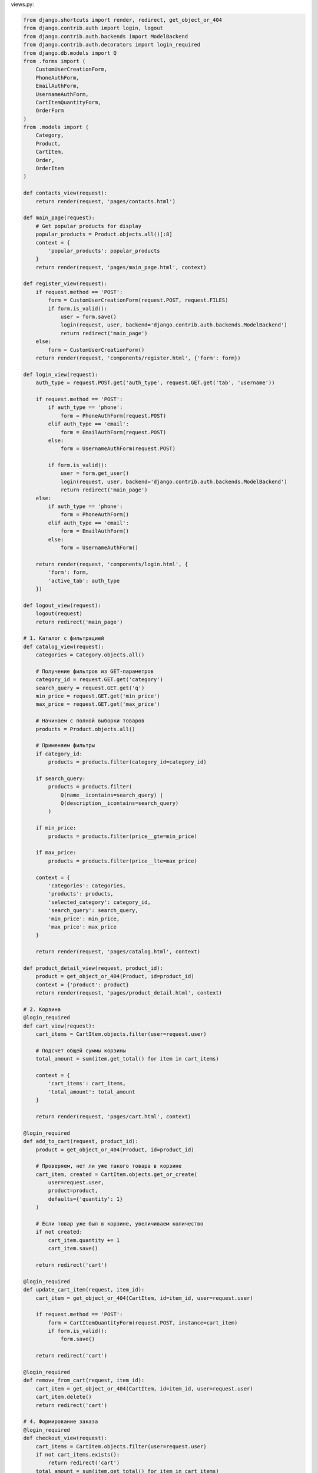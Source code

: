 views.py:

.. code-block:: python

    from django.shortcuts import render, redirect, get_object_or_404
    from django.contrib.auth import login, logout
    from django.contrib.auth.backends import ModelBackend
    from django.contrib.auth.decorators import login_required
    from django.db.models import Q
    from .forms import (
        CustomUserCreationForm, 
        PhoneAuthForm,
        EmailAuthForm,
        UsernameAuthForm,
        CartItemQuantityForm,
        OrderForm
    )
    from .models import (
        Category,
        Product,
        CartItem,
        Order,
        OrderItem
    )

    def contacts_view(request):
        return render(request, 'pages/contacts.html')

    def main_page(request):
        # Get popular products for display
        popular_products = Product.objects.all()[:8]
        context = {
            'popular_products': popular_products
        }
        return render(request, 'pages/main_page.html', context)

    def register_view(request):
        if request.method == 'POST':
            form = CustomUserCreationForm(request.POST, request.FILES)
            if form.is_valid():
                user = form.save()
                login(request, user, backend='django.contrib.auth.backends.ModelBackend')
                return redirect('main_page')
        else:
            form = CustomUserCreationForm()
        return render(request, 'components/register.html', {'form': form})

    def login_view(request):
        auth_type = request.POST.get('auth_type', request.GET.get('tab', 'username'))
        
        if request.method == 'POST':
            if auth_type == 'phone':
                form = PhoneAuthForm(request.POST)
            elif auth_type == 'email':
                form = EmailAuthForm(request.POST)
            else:
                form = UsernameAuthForm(request.POST)
            
            if form.is_valid():
                user = form.get_user()
                login(request, user, backend='django.contrib.auth.backends.ModelBackend')
                return redirect('main_page')
        else:
            if auth_type == 'phone':
                form = PhoneAuthForm()
            elif auth_type == 'email':
                form = EmailAuthForm()
            else:
                form = UsernameAuthForm()
        
        return render(request, 'components/login.html', {
            'form': form,
            'active_tab': auth_type
        })

    def logout_view(request):
        logout(request)
        return redirect('main_page')

    # 1. Каталог с фильтрацией
    def catalog_view(request):
        categories = Category.objects.all()
        
        # Получение фильтров из GET-параметров
        category_id = request.GET.get('category')
        search_query = request.GET.get('q')
        min_price = request.GET.get('min_price')
        max_price = request.GET.get('max_price')
        
        # Начинаем с полной выборки товаров
        products = Product.objects.all()
        
        # Применяем фильтры
        if category_id:
            products = products.filter(category_id=category_id)
        
        if search_query:
            products = products.filter(
                Q(name__icontains=search_query) | 
                Q(description__icontains=search_query)
            )
        
        if min_price:
            products = products.filter(price__gte=min_price)
        
        if max_price:
            products = products.filter(price__lte=max_price)
        
        context = {
            'categories': categories,
            'products': products,
            'selected_category': category_id,
            'search_query': search_query,
            'min_price': min_price,
            'max_price': max_price
        }
        
        return render(request, 'pages/catalog.html', context)

    def product_detail_view(request, product_id):
        product = get_object_or_404(Product, id=product_id)
        context = {'product': product}
        return render(request, 'pages/product_detail.html', context)

    # 2. Корзина
    @login_required
    def cart_view(request):
        cart_items = CartItem.objects.filter(user=request.user)
        
        # Подсчет общей суммы корзины
        total_amount = sum(item.get_total() for item in cart_items)
        
        context = {
            'cart_items': cart_items,
            'total_amount': total_amount
        }
        
        return render(request, 'pages/cart.html', context)

    @login_required
    def add_to_cart(request, product_id):
        product = get_object_or_404(Product, id=product_id)
        
        # Проверяем, нет ли уже такого товара в корзине
        cart_item, created = CartItem.objects.get_or_create(
            user=request.user,
            product=product,
            defaults={'quantity': 1}
        )
        
        # Если товар уже был в корзине, увеличиваем количество
        if not created:
            cart_item.quantity += 1
            cart_item.save()
        
        return redirect('cart')

    @login_required
    def update_cart_item(request, item_id):
        cart_item = get_object_or_404(CartItem, id=item_id, user=request.user)
        
        if request.method == 'POST':
            form = CartItemQuantityForm(request.POST, instance=cart_item)
            if form.is_valid():
                form.save()
        
        return redirect('cart')

    @login_required
    def remove_from_cart(request, item_id):
        cart_item = get_object_or_404(CartItem, id=item_id, user=request.user)
        cart_item.delete()
        return redirect('cart')

    # 4. Формирование заказа
    @login_required
    def checkout_view(request):
        cart_items = CartItem.objects.filter(user=request.user)
        if not cart_items.exists():
            return redirect('cart')
        total_amount = sum(item.get_total() for item in cart_items)
        if request.method == 'POST':
            form = OrderForm(request.POST)
            if form.is_valid():
                order = form.save(commit=False)
                order.user = request.user
                order.total_amount = total_amount
                order.save()
                for cart_item in cart_items:
                    OrderItem.objects.create(
                        order=order,
                        product=cart_item.product,
                        quantity=cart_item.quantity,
                        price=cart_item.product.price
                    )
                cart_items.delete()
                return redirect('order_success', order_id=order.id)
        else:
            initial_data = {
                'shipping_address': request.user.address,
                'phone': request.user.phone,
                'email': request.user.email
            }
            form = OrderForm(initial=initial_data)
        context = {
            'form': form,
            'cart_items': cart_items,
            'total_amount': total_amount
        }
        return render(request, 'pages/checkout.html', context)

    @login_required
    def order_success_view(request, order_id):
        order = get_object_or_404(Order, id=order_id, user=request.user)
        
        context = {
            'order': order
        }
        
        return render(request, 'pages/order_success.html', context)

    @login_required
    def orders_view(request):
        orders = Order.objects.filter(user=request.user).order_by('-created_at')
        
        context = {
            'orders': orders
        }
        
        return render(request, 'pages/orders.html', context)

    @login_required
    def order_detail_view(request, order_id):
        order = get_object_or_404(Order, id=order_id, user=request.user)
        order_items = OrderItem.objects.filter(order=order)
        
        context = {
            'order': order,
            'order_items': order_items
        }
        
        return render(request, 'pages/order_detail.html', context)

    @login_required
    def profile_view(request):
        user = request.user
        
        if request.method == 'POST':
            user.first_name = request.POST.get('first_name', user.first_name)
            user.last_name = request.POST.get('last_name', user.last_name)
            user.email = request.POST.get('email', user.email)
            user.phone = request.POST.get('phone', user.phone)
            user.address = request.POST.get('address', user.address)
            user.city = request.POST.get('city', user.city)
            user.country = request.POST.get('country', user.country)
            
            if 'avatar' in request.FILES:
                user.avatar = request.FILES['avatar']
                
            user.save()
            return redirect('profile')
        
        orders = Order.objects.filter(user=user).order_by('-created_at')
        
        context = {
            'user': user,
            'orders': orders
        }
        
        return render(request, 'pages/profile.html', context)

Urls:

.. code-block:: python

    from django.contrib import admin
    from django.urls import path
    from front import views
    from django.conf.urls.static import static
    from django.conf import settings

    urlpatterns = [
        # Администрирование и аутентификация
        path('admin/', admin.site.urls, name='admin'),
        path('', views.main_page, name='main_page'),
        path('register/', views.register_view, name='register'),
        path('login/', views.login_view, name='login'),
        path('logout/', views.logout_view, name='logout'),
        path('profile/', views.profile_view, name='profile'),
        
        # 1. Каталог товаров
        path('catalog/', views.catalog_view, name='catalog'),
        path('product/<int:product_id>/', views.product_detail_view, name='product_detail'),
        
        # 2. Корзина
        path('cart/', views.cart_view, name='cart'),
        path('cart/add/<int:product_id>/', views.add_to_cart, name='add_to_cart'),
        path('cart/update/<int:item_id>/', views.update_cart_item, name='update_cart_item'),
        path('cart/remove/<int:item_id>/', views.remove_from_cart, name='remove_from_cart'),
        
        # 3. Заказы
        path('checkout/', views.checkout_view, name='checkout'),
        path('order/success/<int:order_id>/', views.order_success_view, name='order_success'),
        path('orders/', views.orders_view, name='orders'),
        path('order/<int:order_id>/', views.order_detail_view, name='order_detail'),
        path('contacts/', views.contacts_view, name='contacts'),
    ]

    if settings.DEBUG:
        urlpatterns += static(settings.MEDIA_URL, document_root=settings.MEDIA_ROOT)

models.py:

.. code-block:: python
    from django.contrib.auth.models import AbstractUser
    from django.db import models
    from django.utils.translation import gettext_lazy as _

    class CustomUser(AbstractUser):
        # Переопределение стандартных полей
        first_name = models.CharField(
            _('first name'),
            max_length=150,
            null=True,
            blank=True
        )
        last_name = models.CharField(
            _('last name'),
            max_length=150,
            null=True,
            blank=True
        )
        
        # Дополнительные поля
        phone = models.CharField(
            _('phone number'),
            max_length=20,
            blank=True,
            null=True
        )
        
        address = models.TextField(
            _('address'),
            blank=True
        )
        
        age = models.IntegerField(
            _('age'),
            null=True,
            blank=True
        )
        
        birth_date = models.DateField(
            _('birth date'),
            null=True,
            blank=True
        )
        
        GENDER_CHOICES = [
            ('male', _('Male')),
            ('female', _('Female')),
            ('other', _('Other')),
        ]
        gender = models.CharField(
            _('gender'),
            max_length=10,
            choices=GENDER_CHOICES,
            blank=True
        )
        
        city = models.CharField(
            _('city'),
            max_length=100,
            blank=True
        )
        
        country = models.CharField(
            _('country'),
            max_length=100,
            blank=True
        )
        
        occupation = models.CharField(
            _('occupation'),
            max_length=100,
            blank=True
        )
        
        avatar = models.ImageField(
            _('avatar'),
            upload_to='avatars/',
            blank=True,
            null=True
        )
        
        class Meta:
            verbose_name = _('user')
            verbose_name_plural = _('users')
        
        def get_full_name(self):
            """Возвращает полное имя пользователя."""
            return f'{self.first_name} {self.last_name}'
        
        def __str__(self):
            full_name = self.get_full_name()
            if full_name.strip():
                return full_name
            return self.username

    # 1. Модели для каталога
    class Category(models.Model):
        name = models.CharField(_('name'), max_length=100, blank=True, null=True)
        description = models.TextField(_('description'), blank=True, null=True)
        image = models.ImageField(_('image'), upload_to='categories/', blank=True, null=True)
        
        class Meta:
            verbose_name = _('category')
            verbose_name_plural = _('categories')
        
        def __str__(self):
            return self.name or ''

    class Product(models.Model):
        name = models.CharField(_('name'), max_length=200, blank=True, null=True)
        description = models.TextField(_('description'), blank=True, null=True)
        price = models.DecimalField(_('price'), max_digits=10, decimal_places=2, blank=True, null=True)
        image = models.ImageField(_('image'), upload_to='products/', blank=True, null=True)
        category = models.ForeignKey(Category, on_delete=models.SET_NULL, blank=True, null=True, related_name='products')
        created_at = models.DateTimeField(_('created at'), auto_now_add=True)
        
        class Meta:
            verbose_name = _('product')
            verbose_name_plural = _('products')
        
        def __str__(self):
            return self.name or ''

    # 2. Модель для корзины
    class CartItem(models.Model):
        user = models.ForeignKey(CustomUser, on_delete=models.CASCADE, related_name='cart_items', blank=True, null=True)
        product = models.ForeignKey(Product, on_delete=models.CASCADE, blank=True, null=True)
        quantity = models.PositiveIntegerField(_('quantity'), default=1, blank=True, null=True)
        added_at = models.DateTimeField(_('added at'), auto_now_add=True)
        
        class Meta:
            verbose_name = _('cart item')
            verbose_name_plural = _('cart items')
        
        def __str__(self):
            return f"{self.quantity} x {self.product.name if self.product else ''}"
        
        def get_total(self):
            if self.product and self.product.price and self.quantity:
                return self.product.price * self.quantity
            return 0

    # 3. Модели для заказов
    class Order(models.Model):
        ORDER_STATUS_CHOICES = [
            ('pending', _('Pending')),
            ('processing', _('Processing')),
            ('shipped', _('Shipped')),
            ('delivered', _('Delivered')),
            ('cancelled', _('Cancelled')),
        ]
        
        user = models.ForeignKey(CustomUser, on_delete=models.SET_NULL, related_name='orders', blank=True, null=True)
        status = models.CharField(_('status'), max_length=20, choices=ORDER_STATUS_CHOICES, default='pending', blank=True, null=True)
        created_at = models.DateTimeField(_('created at'), auto_now_add=True)
        shipping_address = models.TextField(_('shipping address'), blank=True, null=True)
        phone = models.CharField(_('phone'), max_length=20, blank=True, null=True)
        email = models.EmailField(_('email'), blank=True, null=True)
        total_amount = models.DecimalField(_('total amount'), max_digits=10, decimal_places=2, blank=True, null=True)
        
        class Meta:
            verbose_name = _('order')
            verbose_name_plural = _('orders')
        
        def __str__(self):
            return f"Order #{self.id} - {self.user.username if self.user else ''}"

    class OrderItem(models.Model):
        order = models.ForeignKey(Order, on_delete=models.CASCADE, related_name='items', blank=True, null=True)
        product = models.ForeignKey(Product, on_delete=models.SET_NULL, blank=True, null=True)
        quantity = models.PositiveIntegerField(_('quantity'), default=1, blank=True, null=True)
        price = models.DecimalField(_('price'), max_digits=10, decimal_places=2, blank=True, null=True)
        
        class Meta:
            verbose_name = _('order item')
            verbose_name_plural = _('order items')
        
        def __str__(self):
            return f"{self.quantity} x {self.product.name if self.product else ''}"
        
        def get_total(self):
            if self.price and self.quantity:
                return self.price * self.quantity
            return

forms.py:

.. code-block:: python

    from django import forms
    from django.contrib.auth import authenticate
    from django.contrib.auth.forms import UserCreationForm
    from django.core.exceptions import ValidationError
    import re
    from .models import (
        CustomUser, Product, Category, CartItem, Order
    )
    from django.utils.translation import gettext_lazy as _

    class CustomUserCreationForm(UserCreationForm):
        phone = forms.CharField(
            widget=forms.TextInput(attrs={'placeholder': '+7XXXXXXXXXX'}),
            help_text='Введите номер телефона в формате +7XXXXXXXXXX'
        )
        
        class Meta:
            model = CustomUser
            fields = ('username', 'email', 'phone', 'first_name', 'last_name', 
                    'password1', 'password2', 'avatar')
        
        def clean_phone(self):
            phone = self.cleaned_data.get('phone')
            if phone:
                # Проверка формата номера телефона для России
                if not re.match(r'^\+7\d{10}$', phone):
                    raise ValidationError('Номер телефона должен быть в формате +7XXXXXXXXXX')
            return phone

    class PhoneAuthForm(forms.Form):
        phone = forms.CharField(
            widget=forms.TextInput(attrs={'placeholder': '+7XXXXXXXXXX'}),
            help_text='Введите номер телефона в формате +7XXXXXXXXXX'
        )
        password = forms.CharField(widget=forms.PasswordInput)

        def clean_phone(self):
            phone = self.cleaned_data.get('phone')
            if phone:
                # Проверка формата номера телефона для России
                if not re.match(r'^\+7\d{10}$', phone):
                    raise ValidationError('Номер телефона должен быть в формате +7XXXXXXXXXX')
            return phone

        def clean(self):
            cleaned_data = super().clean()
            phone = cleaned_data.get('phone')
            password = cleaned_data.get('password')

            if phone and password:
                self.user = authenticate(phone=phone, password=password)
                if self.user is None:
                    raise forms.ValidationError("Неверный телефон или пароль")
            return cleaned_data

        def get_user(self):
            return getattr(self, 'user', None)

    class EmailAuthForm(forms.Form):
        email = forms.EmailField()
        password = forms.CharField(widget=forms.PasswordInput)

        def clean(self):
            cleaned_data = super().clean()
            email = cleaned_data.get('email')
            password = cleaned_data.get('password')

            if email and password:
                self.user = authenticate(email=email, password=password)
                if self.user is None:
                    raise forms.ValidationError("Неверный email или пароль")
            return cleaned_data

        def get_user(self):
            return getattr(self, 'user', None)

    class UsernameAuthForm(forms.Form):
        username = forms.CharField()
        password = forms.CharField(widget=forms.PasswordInput)

        def clean(self):
            cleaned_data = super().clean()
            username = cleaned_data.get('username')
            password = cleaned_data.get('password')

            if username and password:
                self.user = authenticate(username=username, password=password)
                if self.user is None:
                    raise forms.ValidationError("Неверный логин или пароль")
            return cleaned_data

        def get_user(self):
            return getattr(self, 'user', None)

    class CategoryForm(forms.ModelForm):
        class Meta:
            model = Category
            fields = ['name', 'description', 'image']

    class ProductForm(forms.ModelForm):
        class Meta:
            model = Product
            fields = ['name', 'description', 'price', 'image', 'category']

    class CartItemForm(forms.ModelForm):
        class Meta:
            model = CartItem
            fields = ['product', 'quantity']

    class CartItemQuantityForm(forms.ModelForm):
        class Meta:
            model = CartItem
            fields = ['quantity']

    class OrderForm(forms.ModelForm):
        phone = forms.CharField(
            widget=forms.TextInput(attrs={'placeholder': '+7XXXXXXXXXX'}),
            help_text='Введите номер телефона в формате +7XXXXXXXXXX'
        )
        class Meta:
            model = Order
            fields = ['shipping_address', 'phone', 'email']
        def clean_phone(self):
            phone = self.cleaned_data.get('phone')
            if phone:
                if not re.match(r'^\+7\d{10}$', phone):
                    raise ValidationError('Номер телефона должен быть в формате +7XXXXXXXXXX')
            return phone

backends.py:

.. code-block:: python

    from django.contrib.auth.backends import ModelBackend
    from django.contrib.auth import get_user_model
    from django.db.models import Q

    User = get_user_model()

    class MultiFieldAuthBackend(ModelBackend):
        def authenticate(self, request, username=None, password=None, **kwargs):
            # Если в kwargs есть email или phone, используем их вместо username
            if 'email' in kwargs:
                username = kwargs.get('email')
                field = 'email'
            elif 'phone' in kwargs:
                username = kwargs.get('phone')
                field = 'phone'
            else:
                field = 'username'

            if username is None or password is None:
                return None
                
            try:
                # Строим запрос на основе используемого поля
                if field == 'phone':
                    # Нормализация телефона (удаление пробелов, скобок, дефисов)
                    clean_phone = ''.join(c for c in username if c.isdigit() or c == '+')
                    user = User.objects.get(phone=clean_phone)
                elif field == 'email':
                    user = User.objects.get(email__iexact=username)
                else:
                    # Если это обычный логин или запрос с неизвестного поля,
                    # пробуем найти по всем полям
                    user = User.objects.get(
                        Q(phone=username) |
                        Q(email__iexact=username) |
                        Q(username=username)
                    )
                    
                if user.check_password(password):
                    return user
            except User.DoesNotExist:
                return None
            except User.MultipleObjectsReturned:
                # Если найдено несколько пользователей, возвращаем None для безопасности
                return None

        def get_user(self, user_id):
            try:
                return User.objects.get(pk=user_id)
            except User.DoesNotExist:
                return None


base.html:

.. code-block:: django

    {% load static %}
    <!DOCTYPE html>
    <html lang="ru" class="h-100">
    <head>
        <meta charset="UTF-8">
        <meta name="viewport" content="width=device-width, initial-scale=1.0">
        <title>{% block title %}МОЙ НЕ САМ{% endblock %}</title>
        <link rel="stylesheet" href="{% static 'bootstrap.min.css' %}">
        <link rel="stylesheet" href="{% static 'bootstrap-icons.css' %}">
        <link rel="stylesheet" href="{% static 'styles.css' %}">
        {% block extra_css %}{% endblock %}
    </head>

    <body class="d-flex flex-column h-100">
        {% include 'components/header.html' %}
        
        <main class="flex-grow-1">
            <div class="container mt-4">
                {% block content %}{% endblock %}
            </div>
        </main>
        
        <footer class="footer bg-light py-4 mt-auto">
            <div class="container">
                <div class="row">
                    <div class="col-md-6">
                        <h5>Контакты</h5>
                        <p>Телефон: +7 (123) 456-78-90</p>
                        <p>Email: info@example.com</p>
                    </div>
                    <div class="col-md-6 text-end">
                        <p>&copy; 2025 Магазин "МОЙ НЕ САМ". Все права защищены.</p>
                    </div>
                </div>
            </div>
        </footer>
        
        <script src="{% static 'bootstrap.bundle.min.js' %}"></script>
        {% block scripts %}{% endblock %}
    </body>

    </html>

login.html:

.. code-block:: python
    {% extends 'base.html' %}

    {% block content %}
    <div class="container py-5">
        <div class="row justify-content-center">
            <div class="col-md-8 col-lg-6">
                <div class="card shadow-sm">
                    <div class="card-header bg-primary text-white">
                        <h2 class="h4 mb-0 text-center">Вход в систему</h2>
                    </div>
                    <div class="card-body p-4">
                        <ul class="nav nav-tabs nav-justified mb-4" id="authTabs" role="tablist">
                            <li class="nav-item" role="presentation">
                                <a class="nav-link {% if active_tab == 'phone' %}active{% endif %}" 
                                href="?tab=phone" id="phone-tab">
                                    <i class="bi bi-phone me-2"></i>По телефону
                                </a>
                            </li>
                            <li class="nav-item" role="presentation">
                                <a class="nav-link {% if active_tab == 'email' %}active{% endif %}" 
                                href="?tab=email" id="email-tab">
                                    <i class="bi bi-envelope me-2"></i>По email
                                </a>
                            </li>
                            <li class="nav-item" role="presentation">
                                <a class="nav-link {% if active_tab == 'username' %}active{% endif %}" 
                                href="?tab=username" id="login-tab">
                                    <i class="bi bi-person me-2"></i>По логину
                                </a>
                            </li>
                        </ul>

                        <div class="tab-content">
                            <!-- Вход по телефону -->
                            <div class="tab-pane fade {% if active_tab == 'phone' %}show active{% endif %}" id="phone">
                                <form method="post">
                                    {% csrf_token %}
                                    <input type="hidden" name="auth_type" value="phone">
                                    
                                    <div class="mb-3">
                                        <label for="phone" class="form-label">Номер телефона</label>
                                        <input type="tel" class="form-control" id="phone" name="phone" 
                                            value="{{ form.phone.value|default_if_none:'' }}" required>
                                    </div>
                                    
                                    <div class="mb-3">
                                        <label for="password" class="form-label">Пароль</label>
                                        <input type="password" class="form-control" id="password" name="password" required>
                                    </div>
                                    
                                    <div class="d-grid gap-2">
                                        <button type="submit" class="btn btn-primary">
                                            <i class="bi bi-box-arrow-in-right me-2"></i>Войти
                                        </button>
                                    </div>
                                </form>
                            </div>
                            
                            <!-- Вход по email -->
                            <div class="tab-pane fade {% if active_tab == 'email' %}show active{% endif %}" id="email">
                                <form method="post">
                                    {% csrf_token %}
                                    <input type="hidden" name="auth_type" value="email">
                                    
                                    <div class="mb-3">
                                        <label for="email" class="form-label">Email</label>
                                        <input type="email" class="form-control" id="email" name="email" 
                                            value="{{ form.email.value|default_if_none:'' }}" required>
                                    </div>
                                    
                                    <div class="mb-3">
                                        <label for="password" class="form-label">Пароль</label>
                                        <input type="password" class="form-control" id="password" name="password" required>
                                    </div>
                                    
                                    <div class="d-grid gap-2">
                                        <button type="submit" class="btn btn-primary">
                                            <i class="bi bi-box-arrow-in-right me-2"></i>Войти
                                        </button>
                                    </div>
                                </form>
                            </div>
                            
                            <!-- Вход по логину -->
                            <div class="tab-pane fade {% if active_tab == 'username' %}show active{% endif %}" id="login">
                                <form method="post">
                                    {% csrf_token %}
                                    <input type="hidden" name="auth_type" value="username">
                                    
                                    <div class="mb-3">
                                        <label for="username" class="form-label">Логин</label>
                                        <input type="text" class="form-control" id="username" name="username" 
                                            value="{{ form.username.value|default_if_none:'' }}" required>
                                    </div>
                                    
                                    <div class="mb-3">
                                        <label for="password" class="form-label">Пароль</label>
                                        <input type="password" class="form-control" id="password" name="password" required>
                                    </div>
                                    
                                    <div class="d-grid gap-2">
                                        <button type="submit" class="btn btn-primary">
                                            <i class="bi bi-box-arrow-in-right me-2"></i>Войти
                                        </button>
                                    </div>
                                </form>
                            </div>
                        </div>

                        <div class="mt-4 text-center">
                            <a href="#" class="text-decoration-none">Забыли пароль?</a>
                            <span class="mx-2">|</span>
                            <a href="{% url 'register' %}" class="text-decoration-none">Регистрация</a>
                        </div>
                    </div>
                </div>
            </div>
        </div>
    </div>
    {% endblock %}

register.html:

.. code-block:: python

    {% extends "base.html" %}

    {% block content %}
    <div class="container py-5">
        <div class="row justify-content-center">
            <div class="col-lg-8">
                <div class="card shadow-lg border-0">
                    <div class="card-header bg-primary text-white py-3">
                        <h2 class="mb-0 text-center">Регистрация</h2>
                    </div>
                    <div class="card-body p-4">
                        <form method="post" enctype="multipart/form-data" novalidate>
                            {% csrf_token %}
                            
                            {% if form.errors %}
                                <div class="alert alert-danger">
                                    <strong>Ошибка!</strong> Пожалуйста, исправьте следующие ошибки:
                                    <ul>
                                        {% for field, errors in form.errors.items %}
                                            {% for error in errors %}
                                                <li>{{ error }}</li>
                                            {% endfor %}
                                        {% endfor %}
                                    </ul>
                                </div>
                            {% endif %}

                            <!-- Личная информация -->
                            <div class="mb-4">
                                <h5 class="text-primary mb-3"><i class="bi bi-person-vcard me-2"></i>Личная информация</h5>
                                <div class="row g-3">
                                    <div class="col-md-6">
                                        <label for="id_first_name" class="form-label">Имя*</label>
                                        <input type="text" 
                                            class="form-control {% if form.first_name.errors %}is-invalid{% endif %}" 
                                            id="id_first_name" 
                                            name="first_name" 
                                            value="{{ form.first_name.value|default_if_none:'' }}"
                                            required>
                                        {% if form.first_name.errors %}
                                            <div class="invalid-feedback">
                                                {% for error in form.first_name.errors %}
                                                    {{ error }}
                                                {% endfor %}
                                            </div>
                                        {% endif %}
                                    </div>
                                    <div class="col-md-6">
                                        <label for="id_last_name" class="form-label">Фамилия*</label>
                                        <input type="text" 
                                            class="form-control {% if form.last_name.errors %}is-invalid{% endif %}" 
                                            id="id_last_name" 
                                            name="last_name"
                                            value="{{ form.last_name.value|default_if_none:'' }}"
                                            required>
                                        {% if form.last_name.errors %}
                                            <div class="invalid-feedback">
                                                {% for error in form.last_name.errors %}
                                                    {{ error }}
                                                {% endfor %}
                                            </div>
                                        {% endif %}
                                    </div>
                                    <div class="col-md-6">
                                        <label for="id_username" class="form-label">Логин*</label>
                                        <input type="text" 
                                            class="form-control {% if form.username.errors %}is-invalid{% endif %}" 
                                            id="id_username" 
                                            name="username"
                                            value="{{ form.username.value|default_if_none:'' }}"
                                            required>
                                        {% if form.username.errors %}
                                            <div class="invalid-feedback">
                                                {% for error in form.username.errors %}
                                                    {{ error }}
                                                {% endfor %}
                                            </div>
                                        {% endif %}
                                    </div>
                                    <div class="col-md-6">
                                        <label for="id_email" class="form-label">Email*</label>
                                        <input type="email" 
                                            class="form-control {% if form.email.errors %}is-invalid{% endif %}" 
                                            id="id_email" 
                                            name="email"
                                            value="{{ form.email.value|default_if_none:'' }}"
                                            required>
                                        {% if form.email.errors %}
                                            <div class="invalid-feedback">
                                                {% for error in form.email.errors %}
                                                    {{ error }}
                                                {% endfor %}
                                            </div>
                                        {% endif %}
                                    </div>
                                </div>
                            </div>

                            <!-- Контактные данные -->
                            <div class="mb-4">
                                <h5 class="text-primary mb-3"><i class="bi bi-telephone me-2"></i>Контактные данные</h5>
                                <div class="row g-3">
                                    <div class="col-md-6">
                                        <label for="id_phone" class="form-label">Телефон</label>
                                        <input type="tel" 
                                            class="form-control {% if form.phone.errors %}is-invalid{% endif %}" 
                                            id="id_phone" 
                                            name="phone"
                                            value="{{ form.phone.value|default_if_none:'' }}"
                                            placeholder="+79991234567">
                                        {% if form.phone.errors %}
                                            <div class="invalid-feedback">
                                                {% for error in form.phone.errors %}
                                                    {{ error }}
                                                {% endfor %}
                                            </div>
                                        {% endif %}
                                    </div>
                                    <div class="col-md-6">
                                        <label for="id_birth_date" class="form-label">Дата рождения</label>
                                        <input type="date" 
                                            class="form-control {% if form.birth_date.errors %}is-invalid{% endif %}" 
                                            id="id_birth_date" 
                                            name="birth_date"
                                            value="{{ form.birth_date.value|default_if_none:''|date:'Y-m-d' }}">
                                        {% if form.birth_date.errors %}
                                            <div class="invalid-feedback">
                                                {% for error in form.birth_date.errors %}
                                                    {{ error }}
                                                {% endfor %}
                                            </div>
                                        {% endif %}
                                    </div>
                                    <div class="col-md-6">
                                        <label for="id_gender" class="form-label">Пол</label>
                                        <select class="form-select {% if form.gender.errors %}is-invalid{% endif %}" 
                                                id="id_gender" 
                                                name="gender">
                                            <option value="" selected>Не указан</option>
                                            <option value="male" {% if form.gender.value == 'male' %}selected{% endif %}>Мужской</option>
                                            <option value="female" {% if form.gender.value == 'female' %}selected{% endif %}>Женский</option>
                                            <option value="other" {% if form.gender.value == 'other' %}selected{% endif %}>Другое</option>
                                        </select>
                                        {% if form.gender.errors %}
                                            <div class="invalid-feedback">
                                                {% for error in form.gender.errors %}
                                                    {{ error }}
                                                {% endfor %}
                                            </div>
                                        {% endif %}
                                    </div>
                                    <div class="col-md-6">
                                        <label for="id_age" class="form-label">Возраст</label>
                                        <input type="number" 
                                            class="form-control {% if form.age.errors %}is-invalid{% endif %}" 
                                            id="id_age" 
                                            name="age"
                                            value="{{ form.age.value|default_if_none:'' }}"
                                            min="0" max="120">
                                        {% if form.age.errors %}
                                            <div class="invalid-feedback">
                                                {% for error in form.age.errors %}
                                                    {{ error }}
                                                {% endfor %}
                                            </div>
                                        {% endif %}
                                    </div>
                                </div>
                            </div>

                            <!-- Адрес -->
                            <div class="mb-4">
                                <h5 class="text-primary mb-3"><i class="bi bi-geo-alt me-2"></i>Адрес</h5>
                                <div class="row g-3">
                                    <div class="col-md-6">
                                        <label for="id_country" class="form-label">Страна</label>
                                        <input type="text" 
                                            class="form-control {% if form.country.errors %}is-invalid{% endif %}" 
                                            id="id_country" 
                                            name="country"
                                            value="{{ form.country.value|default_if_none:'' }}">
                                        {% if form.country.errors %}
                                            <div class="invalid-feedback">
                                                {% for error in form.country.errors %}
                                                    {{ error }}
                                                {% endfor %}
                                            </div>
                                        {% endif %}
                                    </div>
                                    <div class="col-md-6">
                                        <label for="id_city" class="form-label">Город</label>
                                        <input type="text" 
                                            class="form-control {% if form.city.errors %}is-invalid{% endif %}" 
                                            id="id_city" 
                                            name="city"
                                            value="{{ form.city.value|default_if_none:'' }}">
                                        {% if form.city.errors %}
                                            <div class="invalid-feedback">
                                                {% for error in form.city.errors %}
                                                    {{ error }}
                                                {% endfor %}
                                            </div>
                                        {% endif %}
                                    </div>
                                    <div class="col-12">
                                        <label for="id_address" class="form-label">Адрес</label>
                                        <input type="text" 
                                            class="form-control {% if form.address.errors %}is-invalid{% endif %}" 
                                            id="id_address" 
                                            name="address"
                                            value="{{ form.address.value|default_if_none:'' }}">
                                        {% if form.address.errors %}
                                            <div class="invalid-feedback">
                                                {% for error in form.address.errors %}
                                                    {{ error }}
                                                {% endfor %}
                                            </div>
                                        {% endif %}
                                    </div>
                                </div>
                            </div>

                            <!-- Профессиональная информация -->
                            <div class="mb-4">
                                <h5 class="text-primary mb-3"><i class="bi bi-briefcase me-2"></i>Профессиональная информация</h5>
                                <div class="row g-3">
                                    <div class="col-12">
                                        <label for="id_occupation" class="form-label">Профессия</label>
                                        <input type="text" 
                                            class="form-control {% if form.occupation.errors %}is-invalid{% endif %}" 
                                            id="id_occupation" 
                                            name="occupation"
                                            value="{{ form.occupation.value|default_if_none:'' }}">
                                        {% if form.occupation.errors %}
                                            <div class="invalid-feedback">
                                                {% for error in form.occupation.errors %}
                                                    {{ error }}
                                                {% endfor %}
                                            </div>
                                        {% endif %}
                                    </div>
                                </div>
                            </div>

                            <!-- Аватар и пароль -->
                            <div class="mb-4">
                                <h5 class="text-primary mb-3"><i class="bi bi-shield-lock me-2"></i>Безопасность</h5>
                                <div class="row g-3">
                                    <div class="col-md-6">
                                        <label for="id_avatar" class="form-label">Аватар</label>
                                            <input type="file" class="form-control" id="id_avatar" name="avatar" accept="image/*">
                                            <div class="form-text">{{ form.avatar.help_text }}</div>
                                            {% if form.avatar.errors %}
                                                <div class="invalid-feedback d-block">
                                                    {% for error in form.avatar.errors %}
                                                        {{ error }}
                                                    {% endfor %}
                                                </div>
                                            {% endif %}
                                        <div class="form-text">JPG, PNG или GIF (макс. 5MB)</div>
                                    </div>
                                    <div class="col-md-6">
                                        <label for="id_password1" class="form-label">Пароль*</label>
                                        <input type="password" 
                                            class="form-control {% if form.password1.errors %}is-invalid{% endif %}" 
                                            id="id_password1" 
                                            name="password1"
                                            required>
                                        {% if form.password1.errors %}
                                            <div class="invalid-feedback">
                                                {% for error in form.password1.errors %}
                                                    {{ error }}
                                                {% endfor %}
                                            </div>
                                        {% endif %}
                                    </div>
                                    <div class="col-md-6">
                                        <label for="id_password2" class="form-label">Подтверждение пароля*</label>
                                        <input type="password" 
                                            class="form-control {% if form.password2.errors %}is-invalid{% endif %}" 
                                            id="id_password2" 
                                            name="password2"
                                            required>
                                        {% if form.password2.errors %}
                                            <div class="invalid-feedback">
                                                {% for error in form.password2.errors %}
                                                    {{ error }}
                                                {% endfor %}
                                            </div>
                                        {% endif %}
                                    </div>
                                </div>
                            </div>

                            <!-- Кнопка отправки -->
                            <div class="d-grid mt-4">
                                <button class="btn btn-primary btn-lg py-3" type="submit">
                                    <i class="bi bi-person-plus me-2"></i>Зарегистрироваться
                                </button>
                            </div>

                            <div class="mt-4 text-center">
                                <p class="mb-0">Уже есть аккаунт? <a href="{% url 'login' %}" class="text-decoration-none">Войти</a></p>
                            </div>
                        </form>
                    </div>
                </div>
            </div>
        </div>
    </div>
    {% endblock %}

    {% block extra_js %}
    <script>
    document.addEventListener('DOMContentLoaded', function() {
        // Валидация паролей
        const password1 = document.getElementById('id_password1');
        const password2 = document.getElementById('id_password2');
        
        if (password1 && password2) {
            password1.addEventListener('input', function() {
                if (password1.value.length < 8) {
                    password1.setCustomValidity('Пароль должен содержать минимум 8 символов');
                } else {
                    password1.setCustomValidity('');
                }
            });
            
            password2.addEventListener('input', function() {
                if (password1.value !== password2.value) {
                    password2.setCustomValidity('Пароли не совпадают');
                } else {
                    password2.setCustomValidity('');
                }
            });
        }

        // Маска для телефона
        const phoneInput = document.getElementById('id_phone');
        if (phoneInput) {
            phoneInput.addEventListener('input', function(e) {
                let val = this.value.replace(/\D/g, '');
                if (val.startsWith('7')) {
                    val = '+' + val;
                } else if (val.startsWith('8')) {
                    val = '+7' + val.slice(1);
                } else if (val.length === 10 && val[0] === '9') {
                    val = '+7' + val;
                } else if (!val.startsWith('7') && !val.startsWith('8') && !val.startsWith('9')) {
                    val = '+' + val;
                }
                this.value = val.slice(0, 12);
            });
        }

        // Валидация формы при отправке
        const form = document.querySelector('form');
        form.addEventListener('submit', function(event) {
            if (!form.checkValidity()) {
                event.preventDefault();
                event.stopPropagation();
            }
            form.classList.add('was-validated');
        });
    });
    </script>
    {% endblock %}

catalog.html:

.. code-block:: python

    {% extends 'base.html' %}

    {% block title %}Каталог товаров - МОЙ НЕ САМ{% endblock %}

    {% block content %}
    <div class="row">
        <!-- Боковая панель с фильтрами -->
        <div class="col-md-3">
            <div class="card mb-4">
                <div class="card-header bg-primary text-white">
                    <h5 class="mb-0">Фильтры</h5>
                </div>
                <div class="card-body">
                    <form method="get" action="{% url 'catalog' %}">
                        <!-- Поиск -->
                        <div class="mb-3">
                            <label for="search" class="form-label">Поиск</label>
                            <input type="text" class="form-control" id="search" name="q" value="{{ search_query }}">
                        </div>
                        
                        <!-- Категории -->
                        <div class="mb-3">
                            <label for="category" class="form-label">Категория</label>
                            <select class="form-select" id="category" name="category">
                                <option value="">Все категории</option>
                                {% for category in categories %}
                                <option value="{{ category.id }}" {% if selected_category == category.id|stringformat:"s" %}selected{% endif %}>
                                    {{ category.name }}
                                </option>
                                {% endfor %}
                            </select>
                        </div>
                        
                        <!-- Цена -->
                        <div class="mb-3">
                            <label for="min_price" class="form-label">Минимальная цена</label>
                            <input type="number" class="form-control" id="min_price" name="min_price" value="{{ min_price }}" min="0">
                        </div>
                        
                        <div class="mb-3">
                            <label for="max_price" class="form-label">Максимальная цена</label>
                            <input type="number" class="form-control" id="max_price" name="max_price" value="{{ max_price }}" min="0">
                        </div>
                        
                        <!-- Кнопка применения фильтров -->
                        <div class="d-grid gap-2">
                            <button type="submit" class="btn btn-primary">Применить фильтры</button>
                            <a href="{% url 'catalog' %}" class="btn btn-outline-secondary">Сбросить фильтры</a>
                        </div>
                    </form>
                </div>
            </div>
        </div>
        
        <!-- Основной контент с товарами -->
        <div class="col-md-9">
            <h2 class="mb-4">Каталог товаров</h2>
            
            {% if products %}
            <div class="row row-cols-1 row-cols-md-3 g-4">
                {% for product in products %}
                <div class="col">
                    <div class="card h-100">
                        {% if product.image %}
                        <img src="{{ product.image.url }}" class="card-img-top" alt="{{ product.name }}" style="height: 200px; object-fit: cover;">
                        {% else %}
                        <div class="bg-light text-center py-5">
                            <span class="text-muted">Нет изображения</span>
                        </div>
                        {% endif %}
                        <div class="card-body">
                            <h5 class="card-title">{{ product.name }}</h5>
                            <p class="card-text text-truncate">{{ product.description }}</p>
                            <p class="card-text"><strong>Цена: {{ product.price }} ₽</strong></p>
                        </div>
                        <div class="card-footer d-flex justify-content-between">
                            <a href="{% url 'product_detail' product.id %}" class="btn btn-primary">Подробнее</a>
                            {% if request.user.is_authenticated %}
                            <a href="{% url 'add_to_cart' product.id %}" class="btn btn-success">В корзину</a>
                            {% endif %}
                        </div>
                    </div>
                </div>
                {% endfor %}
            </div>
            {% else %}
            <div class="alert alert-info">
                Товары не найдены. Попробуйте изменить параметры фильтрации.
            </div>
            {% endif %}
        </div>
    </div>
    {% endblock %}


checkout.html

.. code-block:: python

    {% extends 'base.html' %}

    {% block title %}Оформление заказа - МОЙ НЕ САМ{% endblock %}

    {% block content %}
    <h1 class="mb-4">Оформление заказа</h1>

    <div class="row">
        <div class="col-md-8">
            <div class="card mb-4">
                <div class="card-header bg-primary text-white">
                    <h5 class="mb-0">Данные для доставки</h5>
                </div>
                <div class="card-body">
                    <form method="post">
                        {% csrf_token %}

                        {% if form.errors %}
                        <div class="alert alert-danger">
                            <ul class="mb-0">
                            {% for field in form %}
                                {% for error in field.errors %}
                                    <li>{{ field.label }}: {{ error }}</li>
                                {% endfor %}
                            {% endfor %}
                            {% for error in form.non_field_errors %}
                                <li>{{ error }}</li>
                            {% endfor %}
                            </ul>
                        </div>
                        {% endif %}

                        <div class="mb-3">
                            <label for="id_shipping_address" class="form-label">Адрес доставки</label>
                            <textarea class="form-control" id="id_shipping_address" name="shipping_address" rows="3">{{ form.shipping_address.value|default:'' }}</textarea>
                        </div>

                        <div class="mb-3">
                            <label for="id_phone" class="form-label">Телефон</label>
                            <input type="tel" class="form-control" id="id_phone" name="phone" value="{{ form.phone.value|default:'' }}">
                        </div>

                        <div class="mb-3">
                            <label for="id_email" class="form-label">Email</label>
                            <input type="email" class="form-control" id="id_email" name="email" value="{{ form.email.value|default:'' }}">
                        </div>

                        <div class="d-grid gap-2">
                            <button type="submit" class="btn btn-primary btn-lg">Подтвердить заказ</button>
                        </div>
                    </form>
                </div>
            </div>
        </div>

        <div class="col-md-4">
            <div class="card mb-4">
                <div class="card-header bg-primary text-white">
                    <h5 class="mb-0">Ваш заказ</h5>
                </div>
                <div class="card-body">
                    <ul class="list-group list-group-flush">
                        {% for item in cart_items %}
                        <li class="list-group-item d-flex justify-content-between align-items-center">
                            <div>
                                <span class="fw-bold">{{ item.product.name }}</span>
                                <small class="d-block text-muted">{{ item.quantity }} × {{ item.product.price }} ₽</small>
                            </div>
                            <span class="badge bg-primary rounded-pill">{{ item.get_total }} ₽</span>
                        </li>
                        {% endfor %}
                    </ul>
                </div>
                <div class="card-footer">
                    <div class="d-flex justify-content-between align-items-center">
                        <h5 class="mb-0">Итого:</h5>
                        <h5 class="mb-0">{{ total_amount }} ₽</h5>
                    </div>
                </div>
            </div>
        </div>
    </div>
    {% endblock %}

contacts.html:

.. code-block:: python

    {% extends 'base.html' %}

    {% block title %}Контакты - МОЙ НЕ САМ{% endblock %}

    {% block content %}
    <div class="container py-5">
        <h1 class="mb-4">Контакты</h1>
        <div class="row">
            <div class="col-md-6 mb-4">
                <h5>Наш адрес:</h5>
                <p>г. ВашГород, ул. Примерная, д. 1</p>
                <h5>Телефон:</h5>
                <p><a href="tel:+79991234567">+7 (999) 123-45-67</a></p>
                <h5>Email:</h5>
                <p><a href="mailto:info@example.com">info@example.com</a></p>
            </div>
            <div class="col-md-6 mb-4">
                <h5>Мы на карте:</h5>
                <div style="width: 100%">
                    <!-- Вставьте сюда карту, например, Яндекс или Google -->
                    <iframe src="https://yandex.ru/map-widget/v1/?um=constructor%3Aexample" width="100%" height="300" frameborder="0"></iframe>
                </div>
            </div>
        </div>
    </div>
    {% endblock %}

main_page.html:

.. code-block:: python

    {% extends 'base.html' %}
    {% load static %}

    {% block title %}МОЙ НЕ САМ - Интернет-магазин{% endblock %}

    {% block content %}
    <!-- Слайдер -->
    <div id="mainSlider" class="carousel slide mb-5" data-bs-ride="carousel">
        <div class="carousel-indicators">
            <button type="button" data-bs-target="#mainSlider" data-bs-slide-to="0" class="active" aria-current="true" aria-label="Слайд 1"></button>
            <button type="button" data-bs-target="#mainSlider" data-bs-slide-to="1" aria-label="Слайд 2"></button>
            <button type="button" data-bs-target="#mainSlider" data-bs-slide-to="2" aria-label="Слайд 3"></button>
        </div>
        <div class="carousel-inner">
            <div class="carousel-item active">
                <img src="{% static 'images/slide1.jpg' %}" class="d-block w-100" alt="Слайд 1">
                <div class="carousel-caption d-none d-md-block">
                    <h2>Добро пожаловать в #МОЙНЕСАМ</h2>
                    <p>Лучшие товары по доступным ценам</p>
                    <a href="{% url 'catalog' %}" class="btn btn-primary">Перейти в каталог</a>
                </div>
            </div>
            <div class="carousel-item">
                <img src="{% static 'images/slide2.jpg' %}" class="d-block w-100" alt="Слайд 2">
                <div class="carousel-caption d-none d-md-block">
                    <h2>Акции и скидки</h2>
                    <p>Специальные предложения для наших клиентов</p>
                    <a href="{% url 'catalog' %}" class="btn btn-primary">Смотреть акции</a>
                </div>
            </div>
            <div class="carousel-item">
                <img src="{% static 'images/slide3.jpg' %}" class="d-block w-100" alt="Слайд 3">
                <div class="carousel-caption d-none d-md-block">
                    <h2>Быстрая доставка</h2>
                    <p>Доставим заказ в любую точку страны</p>
                    <a href="#" class="btn btn-primary">Подробнее</a>
                </div>
            </div>
        </div>
        <button class="carousel-control-prev" type="button" data-bs-target="#mainSlider" data-bs-slide="prev">
            <span class="carousel-control-prev-icon" aria-hidden="true"></span>
            <span class="visually-hidden">Предыдущий</span>
        </button>
        <button class="carousel-control-next" type="button" data-bs-target="#mainSlider" data-bs-slide="next">
            <span class="carousel-control-next-icon" aria-hidden="true"></span>
            <span class="visually-hidden">Следующий</span>
        </button>
    </div>

    <!-- Популярные товары -->
    <div class="container">
        <h2 class="mb-4">Популярные товары</h2>
        <div class="row row-cols-1 row-cols-md-2 row-cols-lg-4 g-4 mb-5">
            {% for product in popular_products %}
            <div class="col">
                <div class="card h-100 product-card">
                    {% if product.image %}
                    <img src="{{ product.image.url }}" class="card-img-top" alt="{{ product.name }}">
                    {% else %}
                    <div class="bg-light d-flex align-items-center justify-content-center" style="height: 200px;">
                        <span class="text-muted">Изображение отсутствует</span>
                    </div>
                    {% endif %}
                    <div class="card-body">
                        <h5 class="card-title">{{ product.name }}</h5>
                        <p class="card-text text-muted">{{ product.description|truncatechars:100 }}</p>
                        <p class="card-text fw-bold">{{ product.price }} ₽</p>
                    </div>
                    <div class="card-footer bg-transparent border-top-0">
                        <div class="d-flex justify-content-between">
                            <a href="{% url 'product_detail' product.id %}" class="btn btn-outline-primary">Подробнее</a>
                            {% if request.user.is_authenticated %}
                            <a href="{% url 'add_to_cart' product.id %}" class="btn btn-primary">
                                <i class="bi bi-cart-plus"></i>
                            </a>
                            {% endif %}
                        </div>
                    </div>
                </div>
            </div>
            {% empty %}
            <div class="col-12">
                <div class="alert alert-info">
                    <p>Пока нет товаров для отображения.</p>
                </div>
            </div>
            {% endfor %}
        </div>
        
        <!-- Преимущества -->
        <h2 class="mb-4">Почему выбирают нас</h2>
        <div class="row mb-5">
            <div class="col-md-4 mb-4">
                <div class="card h-100 text-center p-4">
                    <div class="card-body">
                        <i class="bi bi-truck display-1 text-primary mb-3"></i>
                        <h4>Быстрая доставка</h4>
                        <p class="card-text">Доставляем товары в кратчайшие сроки по всей России.</p>
                    </div>
                </div>
            </div>
            <div class="col-md-4 mb-4">
                <div class="card h-100 text-center p-4">
                    <div class="card-body">
                        <i class="bi bi-shield-check display-1 text-primary mb-3"></i>
                        <h4>Гарантия качества</h4>
                        <p class="card-text">Все товары проходят тщательную проверку перед отправкой.</p>
                    </div>
                </div>
            </div>
            <div class="col-md-4 mb-4">
                <div class="card h-100 text-center p-4">
                    <div class="card-body">
                        <i class="bi bi-headset display-1 text-primary mb-3"></i>
                        <h4>Поддержка 24/7</h4>
                        <p class="card-text">Наша команда всегда готова ответить на ваши вопросы.</p>
                    </div>
                </div>
            </div>
        </div>
    </div>
    {% endblock %}

order_detail.html:

.. code-block:: python

    {% extends 'base.html' %}

    {% block title %}Заказ #{{ order.id }} - МОЙ НЕ САМ{% endblock %}

    {% block content %}
    <nav aria-label="breadcrumb">
        <ol class="breadcrumb">
            <li class="breadcrumb-item"><a href="{% url 'orders' %}">Мои заказы</a></li>
            <li class="breadcrumb-item active" aria-current="page">Заказ #{{ order.id }}</li>
        </ol>
    </nav>

    <div class="row">
        <div class="col-md-8">
            <div class="card mb-4">
                <div class="card-header bg-primary text-white">
                    <h5 class="mb-0">Товары в заказе</h5>
                </div>
                <div class="card-body p-0">
                    <div class="table-responsive">
                        <table class="table table-hover mb-0">
                            <thead class="table-light">
                                <tr>
                                    <th scope="col" style="width: 100px;">Фото</th>
                                    <th scope="col">Товар</th>
                                    <th scope="col" style="width: 100px;">Цена</th>
                                    <th scope="col" style="width: 100px;">Кол-во</th>
                                    <th scope="col" style="width: 100px;">Сумма</th>
                                </tr>
                            </thead>
                            <tbody>
                                {% for item in order_items %}
                                <tr>
                                    <td>
                                        {% if item.product.image %}
                                        <img src="{{ item.product.image.url }}" alt="{{ item.product.name }}" class="img-thumbnail" style="max-width: 80px; max-height: 80px;">
                                        {% else %}
                                        <div class="bg-light text-center" style="width: 80px; height: 80px; display: flex; align-items: center; justify-content: center;">
                                            <span class="text-muted small">Нет фото</span>
                                        </div>
                                        {% endif %}
                                    </td>
                                    <td>
                                        <a href="{% url 'product_detail' item.product.id %}" class="text-decoration-none">
                                            <h6 class="mb-1">{{ item.product.name }}</h6>
                                        </a>
                                        {% if item.product.category %}
                                        <span class="text-muted small">{{ item.product.category.name }}</span>
                                        {% endif %}
                                    </td>
                                    <td>{{ item.price }} ₽</td>
                                    <td>{{ item.quantity }}</td>
                                    <td class="fw-bold">{{ item.get_total }} ₽</td>
                                </tr>
                                {% endfor %}
                            </tbody>
                            <tfoot class="table-light">
                                <tr>
                                    <td colspan="4" class="text-end fw-bold">Итого:</td>
                                    <td class="fw-bold">{{ order.total_amount }} ₽</td>
                                </tr>
                            </tfoot>
                        </table>
                    </div>
                </div>
            </div>
        </div>

        <div class="col-md-4">
            <div class="card mb-4">
                <div class="card-header bg-primary text-white">
                    <h5 class="mb-0">Информация о заказе</h5>
                </div>
                <div class="card-body">
                    <ul class="list-group list-group-flush">
                        <li class="list-group-item d-flex justify-content-between">
                            <span>Номер заказа:</span>
                            <span class="fw-bold">{{ order.id }}</span>
                        </li>
                        <li class="list-group-item d-flex justify-content-between">
                            <span>Дата:</span>
                            <span>{{ order.created_at|date:"d.m.Y H:i" }}</span>
                        </li>
                        <li class="list-group-item d-flex justify-content-between">
                            <span>Статус:</span>
                            <span>
                                {% if order.status == 'pending' %}
                                <span class="badge bg-warning">Ожидает обработки</span>
                                {% elif order.status == 'processing' %}
                                <span class="badge bg-info">В обработке</span>
                                {% elif order.status == 'shipped' %}
                                <span class="badge bg-primary">Отправлен</span>
                                {% elif order.status == 'delivered' %}
                                <span class="badge bg-success">Доставлен</span>
                                {% elif order.status == 'cancelled' %}
                                <span class="badge bg-danger">Отменен</span>
                                {% else %}
                                <span class="badge bg-secondary">{{ order.get_status_display }}</span>
                                {% endif %}
                            </span>
                        </li>
                    </ul>
                </div>
            </div>

            <div class="card mb-4">
                <div class="card-header bg-primary text-white">
                    <h5 class="mb-0">Данные доставки</h5>
                </div>
                <div class="card-body">
                    <ul class="list-group list-group-flush">
                        <li class="list-group-item">
                            <h6 class="mb-1">Адрес доставки:</h6>
                            <p class="mb-0">{{ order.shipping_address }}</p>
                        </li>
                        <li class="list-group-item">
                            <h6 class="mb-1">Телефон:</h6>
                            <p class="mb-0">{{ order.phone }}</p>
                        </li>
                        <li class="list-group-item">
                            <h6 class="mb-1">Email:</h6>
                            <p class="mb-0">{{ order.email }}</p>
                        </li>
                    </ul>
                </div>
            </div>
        </div>
    </div>
    {% endblock %}

order_success.html:

.. code-block:: python

    {% extends 'base.html' %}

    {% block title %}Заказ оформлен - МОЙ НЕ САМ{% endblock %}

    {% block content %}
    <div class="text-center py-5">
        <div class="mb-4">
            <svg xmlns="http://www.w3.org/2000/svg" width="80" height="80" fill="currentColor" class="bi bi-check-circle-fill text-success" viewBox="0 0 16 16">
                <path d="M16 8A8 8 0 1 1 0 8a8 8 0 0 1 16 0zm-3.97-3.03a.75.75 0 0 0-1.08.022L7.477 9.417 5.384 7.323a.75.75 0 0 0-1.06 1.06L6.97 11.03a.75.75 0 0 0 1.079-.02l3.992-4.99a.75.75 0 0 0-.01-1.05z"/>
            </svg>
        </div>
        <h1 class="display-4 mb-4">Заказ успешно оформлен!</h1>
        <p class="lead mb-4">Ваш заказ #{{ order.id }} был успешно оформлен. Мы свяжемся с вами в ближайшее время.</p>

        <div class="card mb-4 mx-auto" style="max-width: 600px;">
            <div class="card-header bg-primary text-white">
                <h5 class="mb-0">Детали заказа</h5>
            </div>
            <div class="card-body">
                <ul class="list-group list-group-flush">
                    <li class="list-group-item d-flex justify-content-between">
                        <span>Номер заказа:</span>
                        <span class="fw-bold">{{ order.id }}</span>
                    </li>
                    <li class="list-group-item d-flex justify-content-between">
                        <span>Дата:</span>
                        <span>{{ order.created_at|date:"d.m.Y H:i" }}</span>
                    </li>
                    <li class="list-group-item d-flex justify-content-between">
                        <span>Статус:</span>
                        <span class="badge bg-warning">{{ order.get_status_display }}</span>
                    </li>
                    <li class="list-group-item d-flex justify-content-between">
                        <span>Адрес доставки:</span>
                        <span>{{ order.shipping_address }}</span>
                    </li>
                    <li class="list-group-item d-flex justify-content-between">
                        <span>Сумма:</span>
                        <span class="fw-bold">{{ order.total_amount }} ₽</span>
                    </li>
                </ul>
            </div>
        </div>

        <div class="d-flex justify-content-center gap-3">
            <a href="{% url 'orders' %}" class="btn btn-primary">Мои заказы</a>
            <a href="{% url 'catalog' %}" class="btn btn-outline-primary">Продолжить покупки</a>
        </div>
    </div>
    {% endblock %}


orders.html:

.. code-block:: python

    {% extends 'base.html' %}

    {% block title %}Мои заказы - МОЙ НЕ САМ{% endblock %}

    {% block content %}
    <h1 class="mb-4">Мои заказы</h1>

    {% if orders %}
    <div class="table-responsive">
        <table class="table table-hover">
            <thead class="table-light">
                <tr>
                    <th scope="col">№ заказа</th>
                    <th scope="col">Дата</th>
                    <th scope="col">Сумма</th>
                    <th scope="col">Статус</th>
                    <th scope="col">Действия</th>
                </tr>
            </thead>
            <tbody>
                {% for order in orders %}
                <tr>
                    <td>{{ order.id }}</td>
                    <td>{{ order.created_at|date:"d.m.Y H:i" }}</td>
                    <td>{{ order.total_amount }} ₽</td>
                    <td>
                        {% if order.status == 'pending' %}
                        <span class="badge bg-warning">Ожидает обработки</span>
                        {% elif order.status == 'processing' %}
                        <span class="badge bg-info">В обработке</span>
                        {% elif order.status == 'shipped' %}
                        <span class="badge bg-primary">Отправлен</span>
                        {% elif order.status == 'delivered' %}
                        <span class="badge bg-success">Доставлен</span>
                        {% elif order.status == 'cancelled' %}
                        <span class="badge bg-danger">Отменен</span>
                        {% else %}
                        <span class="badge bg-secondary">{{ order.get_status_display }}</span>
                        {% endif %}
                    </td>
                    <td>
                        <a href="{% url 'order_detail' order.id %}" class="btn btn-sm btn-primary">Подробнее</a>
                    </td>
                </tr>
                {% endfor %}
            </tbody>
        </table>
    </div>
    {% else %}
    <div class="alert alert-info">
        <p class="mb-0">У вас пока нет заказов. <a href="{% url 'catalog' %}" class="alert-link">Перейти в каталог</a>.</p>
    </div>
    {% endif %}
    {% endblock %}

product_detail.html:

.. code-block:: python

    {% extends 'base.html' %}

    {% block title %}{{ product.name }} - МОЙ НЕ САМ{% endblock %}

    {% block content %}
    <nav aria-label="breadcrumb">
        <ol class="breadcrumb">
            <li class="breadcrumb-item"><a href="{% url 'catalog' %}">Каталог</a></li>
            {% if product.category %}
            <li class="breadcrumb-item"><a href="{% url 'catalog' %}?category={{ product.category.id }}">{{ product.category.name }}</a></li>
            {% endif %}
            <li class="breadcrumb-item active" aria-current="page">{{ product.name }}</li>
        </ol>
    </nav>

    <div class="row">
        <!-- Изображение товара -->
        <div class="col-md-5">
            <div class="card mb-4">
                {% if product.image %}
                <img src="{{ product.image.url }}" class="card-img-top" alt="{{ product.name }}">
                {% else %}
                <div class="bg-light text-center py-5" style="height: 300px;">
                    <span class="text-muted">Нет изображения</span>
                </div>
                {% endif %}
            </div>
        </div>

        <!-- Информация о товаре -->
        <div class="col-md-7">
            <h1 class="mb-3">{{ product.name }}</h1>

            {% if product.category %}
            <p class="text-muted">Категория: {{ product.category.name }}</p>
            {% endif %}

            <p class="fs-4 fw-bold mb-4">Цена: {{ product.price }} ₽</p>

            <div class="mb-4">
                <h5>Описание:</h5>
                <p>{{ product.description }}</p>
            </div>

            <div class="d-flex flex-wrap gap-2 mb-4">
                {% if request.user.is_authenticated %}
                <a href="{% url 'add_to_cart' product.id %}" class="btn btn-primary btn-lg">Добавить в корзину</a>
                {% else %}
                <div class="alert alert-info">
                    <a href="{% url 'login' %}">Войдите</a> или <a href="{% url 'register' %}">зарегистрируйтесь</a>, чтобы добавить товар в корзину.
                </div>
                {% endif %}
            </div>
        </div>
    </div>
    {% endblock %}

profile.html:

.. code-block:: python

    {% extends 'base.html' %}
    {% load static %}

    {% block title %}Личный кабинет - МОЙ НЕ САМ{% endblock %}

    {% block content %}
    <div class="container">
        <div class="row">
            <div class="col-md-3">
                <div class="card mb-4">
                    <div class="card-header bg-primary text-white">
                        <h5 class="mb-0">Меню</h5>
                    </div>
                    <div class="list-group list-group-flush">
                        <a href="#profile-data" class="list-group-item list-group-item-action" data-bs-toggle="tab">Мои данные</a>
                        <a href="#orders" class="list-group-item list-group-item-action" data-bs-toggle="tab">Мои заказы</a>
                    </div>
                </div>
            </div>
            
            <div class="col-md-9">
                <div class="tab-content">
                    <!-- Профиль пользователя -->
                    <div class="tab-pane fade show active" id="profile-data">
                        <div class="card mb-4">
                            <div class="card-header bg-primary text-white">
                                <h5 class="mb-0">Мои данные</h5>
                            </div>
                            <div class="card-body">
                                <form method="post" enctype="multipart/form-data">
                                    {% csrf_token %}
                                    
                                    <div class="row mb-3">
                                        <div class="col-md-3 text-center mb-3">
                                            {% if user.avatar %}
                                            <img src="{{ user.avatar.url }}" alt="{{ user.username }}" class="img-fluid rounded-circle mb-2" style="max-width: 150px; max-height: 150px;">
                                            {% else %}
                                            <div class="bg-secondary text-white rounded-circle d-flex align-items-center justify-content-center mx-auto" style="width: 150px; height: 150px;">
                                                <span class="display-4">{{ user.username|slice:":1"|upper }}</span>
                                            </div>
                                            {% endif %}
                                            <div class="mt-2">
                                                <label for="avatar" class="form-label">Изменить фото</label>
                                                <input type="file" class="form-control form-control-sm" id="avatar" name="avatar">
                                            </div>
                                        </div>
                                        
                                        <div class="col-md-9">
                                            <div class="row g-3">
                                                <div class="col-md-6">
                                                    <label for="username" class="form-label">Имя пользователя</label>
                                                    <input type="text" class="form-control" id="username" value="{{ user.username }}" readonly>
                                                </div>
                                                
                                                <div class="col-md-6">
                                                    <label for="email" class="form-label">Электронная почта</label>
                                                    <input type="email" class="form-control" id="email" name="email" value="{{ user.email }}" required>
                                                </div>
                                                
                                                <div class="col-md-6">
                                                    <label for="first_name" class="form-label">Имя</label>
                                                    <input type="text" class="form-control" id="first_name" name="first_name" value="{{ user.first_name }}">
                                                </div>
                                                
                                                <div class="col-md-6">
                                                    <label for="last_name" class="form-label">Фамилия</label>
                                                    <input type="text" class="form-control" id="last_name" name="last_name" value="{{ user.last_name }}">
                                                </div>
                                                
                                                <div class="col-md-6">
                                                    <label for="phone" class="form-label">Телефон</label>
                                                    <input type="tel" class="form-control" id="phone" name="phone" value="{{ user.phone }}" 
                                                        pattern="^\+7\d{10}$" title="Формат: +7XXXXXXXXXX">
                                                    <div class="form-text">Формат: +7XXXXXXXXXX</div>
                                                </div>
                                                
                                                <div class="col-md-6">
                                                    <label for="country" class="form-label">Страна</label>
                                                    <input type="text" class="form-control" id="country" name="country" value="{{ user.country }}">
                                                </div>
                                                
                                                <div class="col-md-6">
                                                    <label for="city" class="form-label">Город</label>
                                                    <input type="text" class="form-control" id="city" name="city" value="{{ user.city }}">
                                                </div>
                                                
                                                <div class="col-12">
                                                    <label for="address" class="form-label">Адрес</label>
                                                    <textarea class="form-control" id="address" name="address" rows="3">{{ user.address }}</textarea>
                                                </div>
                                            </div>
                                        </div>
                                    </div>
                                    
                                    <div class="d-grid gap-2 d-md-flex justify-content-md-end">
                                        <button type="submit" class="btn btn-primary">Сохранить изменения</button>
                                    </div>
                                </form>
                            </div>
                        </div>
                    </div>
                    
                    <!-- Заказы пользователя -->
                    <div class="tab-pane fade" id="orders">
                        <div class="card">
                            <div class="card-header bg-primary text-white">
                                <h5 class="mb-0">Мои заказы</h5>
                            </div>
                            <div class="card-body">
                                {% if orders %}
                                <div class="table-responsive">
                                    <table class="table table-hover">
                                        <thead>
                                            <tr>
                                                <th scope="col">№ заказа</th>
                                                <th scope="col">Дата</th>
                                                <th scope="col">Статус</th>
                                                <th scope="col">Сумма</th>
                                                <th scope="col">Действия</th>
                                            </tr>
                                        </thead>
                                        <tbody>
                                            {% for order in orders %}
                                            <tr>
                                                <td>#{{ order.id }}</td>
                                                <td>{{ order.created_at|date:"d.m.Y H:i" }}</td>
                                                <td>
                                                    {% if order.status == 'pending' %}
                                                    <span class="badge bg-warning">Ожидает обработки</span>
                                                    {% elif order.status == 'processing' %}
                                                    <span class="badge bg-primary">В обработке</span>
                                                    {% elif order.status == 'shipped' %}
                                                    <span class="badge bg-info">Отправлен</span>
                                                    {% elif order.status == 'delivered' %}
                                                    <span class="badge bg-success">Доставлен</span>
                                                    {% elif order.status == 'cancelled' %}
                                                    <span class="badge bg-danger">Отменен</span>
                                                    {% else %}
                                                    <span class="badge bg-secondary">{{ order.status }}</span>
                                                    {% endif %}
                                                </td>
                                                <td>{{ order.total_amount }} ₽</td>
                                                <td>
                                                    <a href="{% url 'order_detail' order.id %}" class="btn btn-sm btn-outline-primary">Подробнее</a>
                                                </td>
                                            </tr>
                                            {% endfor %}
                                        </tbody>
                                    </table>
                                </div>
                                {% else %}
                                <div class="alert alert-info">
                                    <p class="mb-0">У вас пока нет заказов.</p>
                                </div>
                                {% endif %}
                            </div>
                        </div>
                    </div>
                </div>
            </div>
        </div>
    </div>
    {% endblock %}

    {% block scripts %}
    <script>
        // Активация табов через URL-хэш
        document.addEventListener('DOMContentLoaded', function() {
            const hash = window.location.hash || '#profile-data';
            const tabElement = document.querySelector(`a[href="${hash}"]`);
            if (tabElement) {
                const tab = new bootstrap.Tab(tabElement);
                tab.show();
            }
        });
        
        // Валидация номера телефона
        document.addEventListener('DOMContentLoaded', function() {
            const phoneInput = document.getElementById('phone');
            if (phoneInput) {
                phoneInput.addEventListener('input', function() {
                    let value = this.value;
                    // Убираем все нецифровые символы, кроме плюса в начале
                    if (value.startsWith('+')) {
                        value = '+' + value.substring(1).replace(/\D/g, '');
                    } else {
                        // Если нет плюса в начале, добавляем его
                        value = '+' + value.replace(/\D/g, '');
                    }
                    
                    // Обеспечиваем формат +7
                    if (value.length >= 1 && !value.startsWith('+7')) {
                        if (value.startsWith('+')) {
                            value = '+7' + value.substring(1);
                        } else {
                            value = '+7';
                        }
                    }
                    
                    // Ограничение длины (не больше 12 символов: +7 и 10 цифр)
                    if (value.length > 12) {
                        value = value.substring(0, 12);
                    }
                    
                    this.value = value;
                });
            }
        });
    </script>
    {% endblock %}

admin.py:

.. code-block:: python

    from django.contrib import admin
    from django.contrib.auth.admin import UserAdmin
    from .models import (
        CustomUser, 
        Category,
        Product,
        CartItem,
        Order,
        OrderItem,
    )

    class CustomUserAdmin(UserAdmin):
        list_display = ('username', 'email', 'first_name', 'last_name', 'phone', 'is_staff')
        search_fields = ('username', 'email', 'first_name', 'last_name', 'phone')
        ordering = ('username',)
        
        fieldsets = (
            (None, {'fields': ('username', 'password')}),
            ('Personal info', {'fields': ('first_name', 'last_name', 'email', 'phone')}),
            ('Permissions', {'fields': ('is_active', 'is_staff', 'is_superuser', 'groups', 'user_permissions')}),
            ('Important dates', {'fields': ('last_login', 'date_joined')}),
            ('Additional info', {'fields': ('address', 'age', 'birth_date', 'gender', 'city', 'country', 'occupation', 'avatar')}),
        )

    # Register CustomUser with a custom admin
    admin.site.register(CustomUser, CustomUserAdmin)

    # Register Category
    @admin.register(Category)
    class CategoryAdmin(admin.ModelAdmin):
        list_display = ('name',)
        search_fields = ('name',)

    # Register Product
    @admin.register(Product)
    class ProductAdmin(admin.ModelAdmin):
        list_display = ('name', 'category', 'price', 'created_at')
        list_filter = ('category',)
        search_fields = ('name', 'description')

    # Register CartItem
    @admin.register(CartItem)
    class CartItemAdmin(admin.ModelAdmin):
        list_display = ('user', 'product', 'quantity')
        list_filter = ('user',)

    # Register Order
    @admin.register(Order)
    class OrderAdmin(admin.ModelAdmin):
        list_display = ('user', 'status', 'total_amount', 'created_at')
        list_filter = ('status', 'created_at')
        search_fields = ('user__username', 'shipping_address')

    # Register OrderItem
    @admin.register(OrderItem)
    class OrderItemAdmin(admin.ModelAdmin):
        list_display = ('order', 'product', 'quantity', 'price')
        list_filter = ('order',)

header.html:

.. code-block:: python

    {% load static %}
    <header class="bg-light py-3 mb-4 border-bottom">
        <div class="container">
            <div class="d-flex justify-content-between align-items-center">
                <a href="{% url "main_page" %}" class="d-flex align-items-center text-decoration-none">
                    <img src="{% static 'images/logo.png' %}" alt="Логотип" class="me-2" style="max-height: 40px;">
                    <span class="fs-4 fw-bold text-primary">#МОЙНЕСАМ</span>
                </a>
                
                <nav class="navbar navbar-expand-lg navbar-light">
                    <button class="navbar-toggler" type="button" data-bs-toggle="collapse" data-bs-target="#navbarNav" aria-controls="navbarNav" aria-expanded="false" aria-label="Переключить навигацию">
                        <span class="navbar-toggler-icon"></span>
                    </button>
                    <div class="collapse navbar-collapse" id="navbarNav">
                        <ul class="navbar-nav me-auto mb-2 mb-lg-0">
                            <li class="nav-item">
                                <a class="nav-link" href="{% url 'catalog' %}">Каталог</a>
                            </li>
                            <li class="nav-item">
                                <a class="nav-link" href="{% url 'contacts' %}">Контакты</a>
                            </li>
                        </ul>
                    </div>
                </nav>
                
                <div class="d-flex align-items-center">
                    {% if request.user.is_authenticated %}
                        <a href="{% url 'cart' %}" class="btn btn-outline-primary me-2 position-relative">
                            <i class="bi bi-cart"></i> Корзина
                            <span class="position-absolute top-0 start-100 translate-middle badge rounded-pill bg-danger">
                                {{ request.user.cart_items.count }}
                            </span>
                        </a>
                        {% if request.user.is_superuser %}
                        <a href="{% url "admin:index" %}" target="_blank" class="btn btn-outline-primary me-2">Админ</a>
                        {% endif %}
                        <a href="{% url 'profile' %}" class="btn btn-outline-primary me-2">
                            <i class="bi bi-person"></i>
                            {% if user.first_name %}
                                {{ user.first_name }}
                            {% else %}
                                Профиль
                            {% endif %}
                        </a>
                        <form action="{% url 'logout' %}" method="post" class="d-inline">
                            {% csrf_token %}
                            <button type="submit" class="btn btn-outline-danger">Выйти</button>
                        </form>
                    {% else %}
                        <a href="{% url "register" %}" class="btn btn-outline-primary me-2">Регистрация</a>
                        <a href="{% url "login" %}" class="btn btn-primary">Войти</a>
                    {% endif %}
                </div>
            </div>
        </div>
    </header>

cart.html:

.. code-block:: python

    {% extends 'base.html' %}

    {% block title %}Корзина - МОЙ НЕ САМ{% endblock %}

    {% block content %}

    <h1 class="mb-4">Корзина</h1>
    {% if cart_items %}
    <div class="card mb-4">
        <div class="card-header bg-primary text-white">
            <h5 class="mb-0">Товары в корзине</h5>
        </div>
            <div class="card-body p-0">
                <div class="table-responsive">
                    <table class="table table-hover mb-0">
                        <thead class="table-light">
                                <tr>
                                    <th scope="col" style="width: 100px;">Фото</th>
                                    <th scope="col">Товар</th>
                                    <th scope="col" style="width: 150px;">Цена</th>
                                    <th scope="col" style="width: 150px;">Количество</th>
                                    <th scope="col" style="width: 150px;">Сумма</th>
                                    <th scope="col" style="width: 80px;">Действия</th>
                                </tr>
                            </thead>
                            <tbody>
                                {% for item in cart_items %}
                                <tr>
                                    <td>
                                            {% if item.product.image %}
                                            <img src="{{ item.product.image.url }}" alt="{{ item.product.name }}" class="img-thumbnail" style="max-width: 80px; max-height: 80px;">
                                            {% else %}
                                            <div class="bg-light text-center" style="width: 80px; height: 80px; display: flex; align-items: center; justify-content: center;">
                                                <span class="text-muted small">Нет фото</span>
                                            </div>
                                            {% endif %}
                                        </td>
                                        <td>
                                            <a href="{% url 'product_detail' item.product.id %}" class="text-decoration-none">
                                                <h6 class="mb-1">{{ item.product.name }}</h6>
                                            </a>
                                            {% if item.product.category %}
                                            <span class="text-muted small">{{ item.product.category.name }}</span>
                                            {% endif %}
                                        </td>
                                        <td>{{ item.product.price }} ₽</td>
                                        <td>
                                            <form action="{% url 'update_cart_item' item.id %}" method="post" class="d-flex">
                                                {% csrf_token %}
                                                <input type="number" name="quantity" value="{{ item.quantity }}" min="1" max="99" class="form-control form-control-sm" style="width: 70px;">
                                                <button type="submit" class="btn btn-sm btn-outline-primary ms-2">
                                                    Обновить
                                                </button>
                                            </form>
                                        </td>
                                        <td class="fw-bold">{{ item.get_total }} ₽</td>
                                    <td>
                                            <a href="{% url 'remove_from_cart' item.id %}" class="btn btn-sm btn-outline-danger">
                                                Удалить
                                            </a>
                                        </td>
                                    </tr>
                                    {% endfor %}
                                <tfoot class="table-light">
                                    <tr>
                                        <td colspan="4" class="text-end fw-bold">Итого:</td>
                                        <td class="fw-bold">{{ total_amount }} ₽</td>
                                        <td></td>
                                    </tr>
                                </tfoot>
                            </table>
                        </div>
                    </div>
                <div class="card-footer">
                    <div class="d-flex justify-content-between">
                        <a href="{% url 'catalog' %}" class="btn btn-outline-primary">
                            Продолжить покупки
                        </a>
                        <a href="{% url 'checkout' %}" class="btn btn-success">
                            Оформить заказ
                        </a>
                    </div>
                </div>
            </div>
        {% else %}
        <div class="alert alert-info">
            <p class="mb-0">Ваша корзина пуста. <a href="{% url 'catalog' %}" class="alert-link">Перейти в каталог</a>.</p>
        </div>
    {% endif %}
    {% endblock %}

styles.css

.. code-block:: css

    :root {
        /* Основные цвета */
        --primary-color: #0d6efd;
        --primary-hover-color: #0b5ed7;
        --secondary-color: #6c757d;
        --success-color: #198754;
        --info-color: #0dcaf0;
        --warning-color: #ffc107;
        --danger-color: #dc3545;
        --light-color: #f8f9fa;
        --dark-color: #212529;
        
        /* Оттенки */
        --primary-light-color: #cfe2ff;
        --secondary-light-color: #e2e3e5;
        --success-light-color: #d1e7dd;
        --info-light-color: #cff4fc;
        --warning-light-color: #fff3cd;
        --danger-light-color: #f8d7da;
        
        /* Текст */
        --text-color: #212529;
        --text-muted-color: #6c757d;
        --text-white-color: #ffffff;
        
        /* Фон */
        --bg-white-color: #ffffff;
        --bg-light-color: #f8f9fa;
        --bg-dark-color: #212529;
        
        /* Границы */
        --border-color: #dee2e6;
    }

    /* Стили для футера, закрепленного внизу страницы */
    html, body {
        height: 100%;
    }

    body {
        display: flex;
        flex-direction: column;
        min-height: 100vh;
    }

    main {
        flex: 1 0 auto;
    }

    .footer {
        flex-shrink: 0;
    }

    /* Переопределение цветов Bootstrap */
    .bg-primary {
        background-color: var(--primary-color) !important;
    }

    .bg-secondary {
        background-color: var(--secondary-color) !important;
    }

    .bg-success {
        background-color: var(--success-color) !important;
    }

    .bg-info {
        background-color: var(--info-color) !important;
    }

    .bg-warning {
        background-color: var(--warning-color) !important;
    }

    .bg-danger {
        background-color: var(--danger-color) !important;
    }

    .bg-light {
        background-color: var(--light-color) !important;
    }

    .bg-dark {
        background-color: var(--dark-color) !important;
    }

    /* Текстовые цвета */
    .text-primary {
        color: var(--primary-color) !important;
    }

    .text-secondary {
        color: var(--secondary-color) !important;
    }

    .text-success {
        color: var(--success-color) !important;
    }

    .text-info {
        color: var(--info-color) !important;
    }

    .text-warning {
        color: var(--warning-color) !important;
    }

    .text-danger {
        color: var(--danger-color) !important;
    }

    .text-light {
        color: var(--light-color) !important;
    }

    .text-dark {
        color: var(--dark-color) !important;
    }

    .text-muted {
        color: var(--text-muted-color) !important;
    }

    /* Кнопки */
    .btn-primary {
        background-color: var(--primary-color);
        border-color: var(--primary-color);
    }

    .btn-primary:hover, .btn-primary:focus {
        background-color: var(--primary-hover-color);
        border-color: var(--primary-hover-color);
    }

    .btn-secondary {
        background-color: var(--secondary-color);
        border-color: var(--secondary-color);
    }

    .btn-success {
        background-color: var(--success-color);
        border-color: var(--success-color);
    }

    .btn-danger {
        background-color: var(--danger-color);
        border-color: var(--danger-color);
    }

    .btn-outline-primary {
        color: var(--primary-color);
        border-color: var(--primary-color);
    }

    .btn-outline-primary:hover {
        background-color: var(--primary-color);
        border-color: var(--primary-color);
    }

    .btn-outline-danger {
        color: var(--danger-color);
        border-color: var(--danger-color);
    }

    .btn-outline-danger:hover {
        background-color: var(--danger-color);
        border-color: var(--danger-color);
    }

    /* Компоненты */
    .card-header.bg-primary {
        background-color: var(--primary-color) !important;
    }

    .border {
        border-color: var(--border-color) !important;
    }

    .border-bottom {
        border-bottom-color: var(--border-color) !important;
    }

    /* Слайдер на главной странице */
    .carousel-item {
        height: 400px;
    }

    .carousel-item img {
        object-fit: cover;
        width: 100%;
        height: 100%;
    }

    .carousel-caption {
        background-color: rgba(0, 0, 0, 0.5);
        border-radius: 10px;
        padding: 20px;
    }

    /* Пагинация */
    .pagination .page-item.active .page-link {
        background-color: var(--primary-color);
        border-color: var(--primary-color);
    }

    .pagination .page-link {
        color: var(--primary-color);
    }

    /* Формы */
    .form-control:focus {
        border-color: var(--primary-color);
        box-shadow: 0 0 0 0.25rem rgba(13, 110, 253, 0.25);
    }

    /* Хлебные крошки */
    .breadcrumb-item.active {
        color: var(--text-muted-color);
    }

    .breadcrumb-item a {
        color: var(--primary-color);
        text-decoration: none;
    }

    /* Карточки товаров */
    .product-card {
        transition: transform 0.3s, box-shadow 0.3s;
    }

    .product-card:hover {
        transform: translateY(-5px);
        box-shadow: 0 4px 8px rgba(0, 0, 0, 0.1);
    }

    .product-card .card-img-top {
        height: 200px;
        object-fit: contain;
        padding: 1rem;
    }

    a {
        text-decoration: none;
        color: black;
    }

    /* ---HEADER--- */
    header {
        display: flex;
        align-items: center;
        justify-content: space-around;
        padding: 1vw;
        background-color: var(--brand);
        color: var(--onBrandText);
    }

    .header_logo {
        display: flex;
        align-items: baseline;
        justify-content: center;
    }

    .header_logo_image {
        width: 4vw;
    }

    .header_logo_text {
        font-size: 2.5vw;
        font-weight: 700;
        margin-left: 1vw;
    }

    .header_links {
        display: flex;
        align-items: center;
        justify-content: center;
    }

    .header_link {
        margin-left: 2vw;
        font-size: 1.5vw;
    }